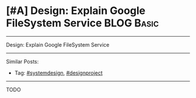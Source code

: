 * [#A] Design: Explain Google FileSystem Service                 :BLOG:Basic:
#+STARTUP: showeverything
#+OPTIONS: toc:nil \n:t ^:nil creator:nil d:nil
:PROPERTIES:
:type: systemdesign, designproject
:END:
---------------------------------------------------------------------
Design: Explain Google FileSystem Service
---------------------------------------------------------------------
Similar Posts:
- Tag: [[https://code.dennyzhang.com/tag/systemdesign][#systemdesign]], [[https://code.dennyzhang.com/tag/designproject][#designproject]]
---------------------------------------------------------------------
TODO
